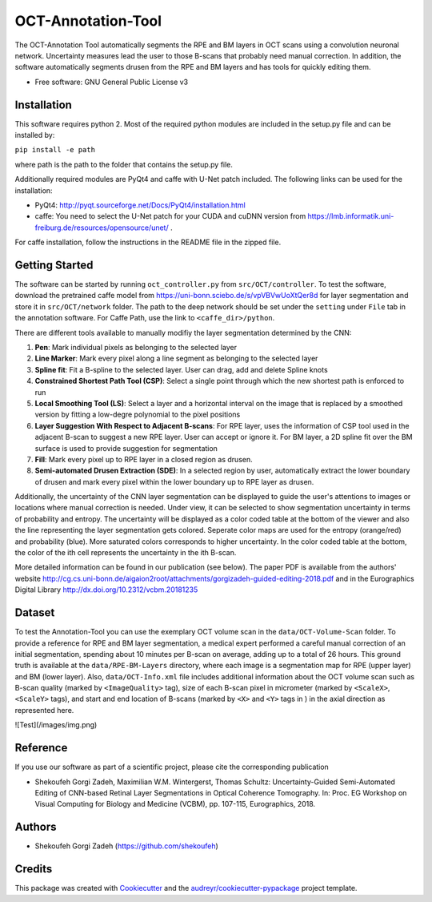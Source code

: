 -------------------
OCT-Annotation-Tool
-------------------
The OCT-Annotation Tool automatically segments the RPE and BM layers in OCT scans using a convolution neuronal network. Uncertainty measures lead the user to those B-scans that probably need manual correction. In addition, the software automatically segments drusen from the RPE and BM layers and has tools for quickly editing them.

* Free software: GNU General Public License v3

Installation
---------------

This software requires python 2. Most of the required python modules are included in the setup.py file and can be installed by:

``pip install -e path``

where path is the path to the folder that contains the setup.py file.

Additionally required modules are PyQt4 and caffe with U-Net patch included. The following links can be used for the installation:

* PyQt4: http://pyqt.sourceforge.net/Docs/PyQt4/installation.html

* caffe: You need to select the U-Net patch for your CUDA and cuDNN version from https://lmb.informatik.uni-freiburg.de/resources/opensource/unet/ .

For caffe installation, follow the instructions in the README file in the zipped file. 

Getting Started
------------------

The software can be started by running ``oct_controller.py`` from ``src/OCT/controller``. To test the software, download the pretrained caffe model from
https://uni-bonn.sciebo.de/s/vpVBVwUoXtQer8d
for layer segmentation and store it in ``src/OCT/network`` folder. The path to the deep network should be set under the ``setting`` under ``File`` tab in the annotation software. For Caffe Path, use the link to ``<caffe_dir>/python``.

There are different tools available to manually modifiy the layer segmentation determined by the CNN:

1) **Pen**: Mark individual pixels as belonging to the selected layer

2) **Line Marker**: Mark every pixel along a line segment as belonging to the selected layer

3) **Spline fit**: Fit a B-spline to the selected layer. User can drag, add and delete Spline knots

4) **Constrained Shortest Path Tool (CSP)**: Select a single point through which the new shortest path is enforced to run

5) **Local Smoothing Tool (LS)**: Select a layer and a horizontal interval on the image that is replaced by a smoothed version by fitting a low-degre polynomial to the pixel positions

6) **Layer Suggestion With Respect to Adjacent B-scans**: For RPE layer, uses the information of CSP tool used in the adjacent B-scan to suggest a new RPE layer. User can accept or ignore it. For BM layer, a 2D spline fit over the BM surface is used to provide suggestion for segmentation

7) **Fill**: Mark every pixel up to RPE layer in a closed region as drusen.

8) **Semi-automated Drusen Extraction (SDE)**: In a selected region by user, automatically extract the lower boundary of drusen and mark every pixel within the lower boundary up to RPE layer as drusen.

Additionally, the uncertainty of the CNN layer segmentation can be displayed to guide the user's attentions to images or locations where manual correction is needed. Under view, it can be selected to show segmentation uncertainty in terms of probability and entropy. The uncertainty will be displayed as a color coded table at the bottom of the viewer and also the line representing the layer segmentation gets colored. Seperate color maps are used for the entropy (orange/red) and probability (blue). More saturated colors corresponds to higher uncertainty.  In the color coded table at the bottom, the color of the ith cell represents the uncertainty in the ith B-scan.

More detailed information can be found in our publication (see below). The paper PDF is available from the authors' website http://cg.cs.uni-bonn.de/aigaion2root/attachments/gorgizadeh-guided-editing-2018.pdf and in the Eurographics Digital Library http://dx.doi.org/10.2312/vcbm.20181235

Dataset
------------------

To test the Annotation-Tool you can use the exemplary OCT volume scan in the ``data/OCT-Volume-Scan`` folder. To provide a reference for RPE and BM layer segmentation, a medical expert performed a careful manual correction of an initial segmentation, spending about 10 minutes per B-scan on average, adding up to a total of 26 hours. This ground truth is available at the ``data/RPE-BM-Layers`` directory, where each image is a segmentation map for RPE (upper layer) and BM (lower layer). Also, ``data/OCT-Info.xml`` file includes additional information about the OCT volume scan such as B-scan quality (marked by ``<ImageQuality>`` tag), size of each B-scan pixel in micrometer (marked by ``<ScaleX>``, ``<ScaleY>`` tags), and start and end location of B-scans (marked by ``<X>`` and ``<Y>`` tags in ) in the axial direction as represented here.

![Test](/images/img.png)


Reference
----------

If you use our software as part of a scientific project, please cite the corresponding publication

* Shekoufeh Gorgi Zadeh, Maximilian W.M. Wintergerst, Thomas Schultz: Uncertainty-Guided Semi-Automated Editing of CNN-based Retinal Layer Segmentations in Optical Coherence Tomography. In: Proc. EG Workshop on Visual Computing for Biology and Medicine (VCBM), pp. 107-115, Eurographics, 2018.
  
Authors
----------

* Shekoufeh Gorgi Zadeh (https://github.com/shekoufeh)


Credits
-------
This package was created with Cookiecutter_ and the `audreyr/cookiecutter-pypackage`_ project template.

.. _Cookiecutter: https://github.com/audreyr/cookiecutter
.. _`audreyr/cookiecutter-pypackage`: https://github.com/audreyr/cookiecutter-pypackage


